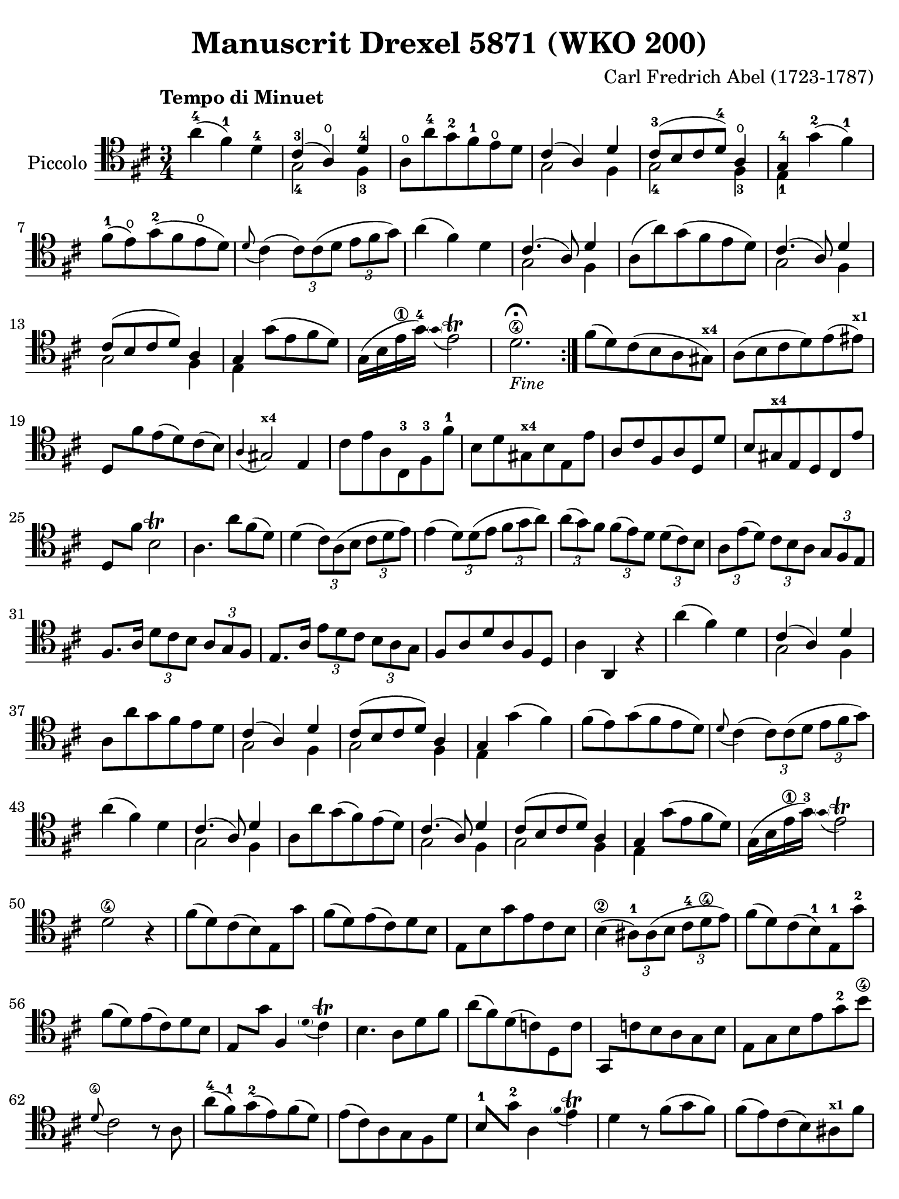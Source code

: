 #(set-global-staff-size 21)

\version "2.18.2"

\header {
  title    = "Manuscrit Drexel 5871 (WKO 200)"
  composer = "Carl Fredrich Abel (1723-1787)"
  tagline  = ""
}

\language "italiano"

% iPad Pro 12.9

\paper {
  paper-width  = 195\mm
  paper-height = 260\mm
%  indent = #0
  page-count = #2
  line-width = #184
  print-page-number = ##f
  ragged-last-bottom = ##t
  ragged-bottom = ##f
%  ragged-last = ##t
}

% function parentheAll allows for accidental symbol to be included in parentheses
%
parentheAll = #(define-music-function (parser location note) (ly:music?)
#{
  \once \override ParenthesesItem.font-size = #-1
  \once \override ParenthesesItem.stencil = #(lambda (grob)
       (let* ((acc (ly:grob-object (ly:grob-parent grob Y) 'accidental-grob))
              (dot (ly:grob-object (ly:grob-parent grob Y) 'dot)))
         (if (not (null? acc)) (ly:pointer-group-interface::add-grob grob 'elements acc))
         (if (not (null? dot)) (ly:pointer-group-interface::add-grob grob 'elements dot))
         (parentheses-item::print grob)))
  \parenthesize $note
#})

\score {
  \new Staff
  \with {instrumentName = #"Piccolo"}{
    \override Hairpin.to-barline = ##f
    \override Beam.auto-knee-gap = #1

\tempo "Tempo di Minuet"
    \time 3/4
    \key re \major
    \clef "tenor"

    \repeat volta 2 {
        la'4(-4 fad'4)-1 re'4-4
      | <<{dod'4(-3 la4\open) re'4-4}\\{sol2-4 fad4-3}>>
      | la8\open la'8-4 sol'8-2 fad'8-1 mi'8\open re'8
      | <<{dod'4( la4) re'4}\\{sol2 fad4}>>
      | <<{dod'8-3[( si8 dod'8 re'8-4]) la4\open}\\{sol2-4 fad4-3}>>
      | <<{sol4-4}\\{mi4-1}>> sol'4-2( fad'4-1)
      | fad'8(-1 mi'8)\open sol'8(-2 fad'8 mi'8\open re'8)
      | \appoggiatura re'8 dod'4(
        \tuplet 3/2 {dod'8) dod'8( re'8}
        \tuplet 3/2 {mi'8 fad'8 sol'8)}
      | la'4( fad'4) re'4
      | <<{dod'4.( la8) re'4}\\{sol2 fad4}>>
      | la8( la'8) sol'8( fad'8 mi'8 re'8)
      | <<{dod'4.( la8) re'4}\\{sol2 fad4}>>
      | <<{dod'8[( si8 dod'8 re'8]) la4}\\{sol2 fad4}>>
      | <<{sol4}\\{mi4}>> sol'8( mi'8 fad'8 re'8)
      | sol16( si16 mi'16\1 sol'16)-4 
       \appoggiatura {\hide Stem \parenthesize sol'8 \undo \hide Stem} mi'2\trill
      | re'2.\4\fermata_\markup{\small\italic "Fine"}
     }

     | fad'8( re'8) dod'8( si8 la8 sold8)^\markup{\bold\teeny x4}
     | la8( si8 dod'8 re'8) mi'8( mid'8)^\markup{\bold\teeny x1}
     | re8 fad'8 mi'8( re'8) dod'8( si8)
     | \appoggiatura la4 sold2^\markup{\bold\teeny x4} mi4
     | dod'8 mi'8 la8 dod8-3 fad8-3 fad'8-1
     | si8 re'8 sold8^\markup{\bold\teeny x4} si8 mi8 mi'8
     | la8 dod'8 fad8 la8 re8 re'8
     | si8 sold8^\markup{\bold\teeny x4} mi8 re8 dod8 mi'8
     | re8 fad'8 si2\trill
     | la4. la'8 fad'8( re'8)
     | re'4( \tuplet 3/2 {dod'8) la8( si8}
       \tuplet 3/2 {dod'8 re'8 mi'8)}
     | mi'4( \tuplet 3/2 {re'8) re'8( mi'8} \tuplet 3/2 {fad'8 sol'8 la'8)}
     | \tuplet 3/2 {la'8( sol'8) fad'8} \tuplet 3/2 {fad'8( mi'8) re'8}
       \tuplet 3/2 {re'8( dod'8) si8}
     | \tuplet 3/2 {la8 mi'8( re'8)} \tuplet 3/2 {dod'8 si8 la8}
       \tuplet 3/2 {sol8 fad8 mi8}
     | fad8. la16 \tuplet 3/2 {re'8 dod'8 si8} \tuplet 3/2 {la8 sol8 fad8}
     | mi8. la16 \tuplet 3/2 {mi'8 re'8 dod'8} \tuplet 3/2 {si8 la8 sol8}
     | fad8 la8 re'8 la8 fad8 re8
     | la4 la,4 r4
     | la'4( fad'4) re'4
     | <<{dod'4( la4) re'4}\\{sol2 fad4}>>
     | la8 la'8 sol'8 fad'8 mi'8 re'8
     | <<{dod'4( la4) re'4}\\{sol2 fad4}>>
     | <<{dod'8[( si8 dod'8 re'8]) la4}\\{sol2 fad4}>>
     | <<{sol4}\\{mi4}>> sol'4( fad'4)
     | fad'8( mi'8) sol'8( fad'8 mi'8 re'8)
     | \appoggiatura re'8 dod'4(
       \tuplet 3/2 {dod'8) dod'8( re'8}
       \tuplet 3/2 {mi'8 fad'8 sol'8)}
     | la'4( fad'4) re'4
     | <<{dod'4.( la8) re'4}\\{sol2 fad4}>>
     | la8 la'8 sol'8( fad'8) mi'8( re'8)
     | <<{dod'4.( la8) re'4}\\{sol2 fad4}>>
     | <<{dod'8[( si8 dod'8 re'8]) la4}\\{sol2 fad4}>>
     | <<{sol4}\\{mi4}>> sol'8( mi'8 fad'8 re'8)
     | sol16( si16 mi'16\1 sol'16)-3 
       \appoggiatura {\hide Stem \parenthesize sol'8 \undo \hide Stem} mi'2\trill
     | re'2\4 r4
     | fad'8( re'8) dod'8( si8) mi8 sol'8
     | fad'8( re'8) mi'8( dod'8) re'8 si8
     | mi8 si8 sol'8 mi'8 dod'8 si8
     | si4(\2 \tuplet 3/2 {lad8)-1 lad8( si8} \tuplet 3/2 {dod'8-4 re'8\4 mi'8)}
     | fad'8( re'8) dod'8( si8)-1 mi8-1 sol'8-2
     | fad'8( re'8) mi'8( dod'8) re'8 si8
     | mi8 sol'8 fad4 
       \appoggiatura {\hide Stem \parenthesize re'8 \undo \hide Stem} dod'4\trill
     | si4. la8 re'8 fad'8
     \override Beam.auto-knee-gap = #2
     | la'8( fad'8) re'8( do'8) re8 do'8
     \override Beam.auto-knee-gap = #1
     | sol,8 do'!8 si8 la8 sol8 si8
     | mi8 sol8 si8 mi'8 sol'8-2 si'8\4
     | \appoggiatura re'8\4 dod'2 r8 la8
     | la'8(-4 fad'8)-1 sol'8(-2 mi'8) fad'8( re'8)
     | mi'8( dod'8) la8 sol8 fad8 re'8
     | si8-1 sol'8-2 la4 
       \appoggiatura {\hide Stem \parenthesize fad'4 \undo \hide Stem} mi'4\trill
     | re'4 r8 fad'8( sol'8 fad'8)
     | fad'8( mi'8) dod'8( si8) lad8^\markup{\bold\teeny x1} fad'8
     | mi'4( \tuplet 3/2 {re'8) si8( dod'8} \tuplet 3/2 {re'8 mi'8 fad'8)}
     | \tuplet 3/2 {mi8 sol'8( fad'8)} \tuplet 3/2 {mi'8( fad'8) re'8}
       \tuplet 3/2 {dod'8( re'8) si8}
     | fad'4 fad4 r4
     | fad'8( re'8) dod'8( si8) mi8 sol'8
     | fad'8( re'8) mi'8( dod'8) re'8 si8
     | mi8 si8 sol'8 mi'8 dod'8 si8
     | si4(\2 \tuplet 3/2 {lad8)-1 lad8( si8} 
       \tuplet 3/2 {dod'8-4 re'8\4 mi'8)}
     | fad'8( re'8) dod'8( si8) mi8 sol'8
     | fad'8( re'8) mi'8( dod'8) re'8 si8
     | mi8 sol'8 fad4 
       \appoggiatura {\hide Stem \parenthesize re'8 \undo \hide Stem} dod'4\trill
     | si4( \tuplet 3/2 {si8) dod'8( re'8}
       \tuplet 3/2 {mi'8_\markup{\small\italic "Da Capo"} fad'8 sol'8)}
     \bar "|."
  }
}
